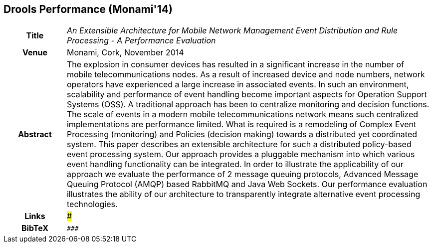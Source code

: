 == Drools Performance (Monami'14)

[width="100%",cols="15%,90%"]
|===

h| Title
e| An Extensible Architecture for Mobile Network Management Event Distribution and Rule Processing - A Performance Evaluation

h| Venue
| Monami, Cork, November 2014

h| Abstract
| The explosion in consumer devices has resulted in a significant increase in the number of mobile telecommunications nodes. As a result of increased device and node numbers, network operators have experienced a large increase in associated events. In such an environment, scalability and performance of event handling become important aspects for Operation Support Systems (OSS). A traditional approach has been to centralize monitoring and decision functions. The scale of events in a modern mobile telecommunications network means such centralized implementations are performance limited. What is required is a remodeling of Complex Event Processing (monitoring) and Policies (decision making) towards a distributed yet coordinated system. This paper describes an extensible architecture for such a distributed policy-based event processing system. Our approach provides a pluggable mechanism into which various event handling functionality can be integrated. In order to illustrate the applicability of our approach we evaluate the performance of 2 message queuing protocols, Advanced Message Queuing Protocol (AMQP) based RabbitMQ and Java Web Sockets. Our performance evaluation illustrates the ability of our architecture to transparently integrate alternative event processing technologies.

h| Links
| ###

h| BibTeX
a|
[source,bibtex]
----
###
----

|===

